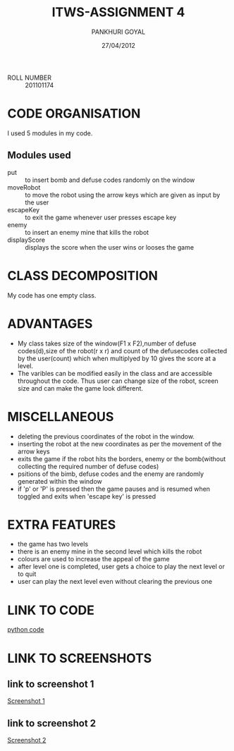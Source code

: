 #+TITLE: ITWS-ASSIGNMENT 4
#+DATE: 27/04/2012
#+AUTHOR: PANKHURI GOYAL

- ROLL NUMBER :: 201101174

* CODE ORGANISATION
  I used 5 modules in my code.

** Modules used

- put :: to insert bomb and defuse codes randomly on the window
- moveRobot :: to move the robot using the arrow keys which are given as input by the user
- escapeKey :: to exit the game whenever user presses escape key
- enemy :: to insert an enemy mine that kills the robot
- displayScore :: displays the score when the user wins or looses the game

* CLASS DECOMPOSITION
  My code has one empty class.

* ADVANTAGES
- My class takes size of the window(F1 x F2),number of defuse codes(d),size of the robot(r x r) 
  and count of the defusecodes collected by the user(count) which when multiplyed by 10 gives
  the score at a level.
- The varibles can be modified easily in the class and are accessible throughout
  the code. Thus user can change size of the robot, screen size and can make the game look
  different.
* MISCELLANEOUS
- deleting the previous coordinates of the robot in the window.
- inserting the robot at the new coordinates as per the movement of the arrow keys
- exits the game if the robot hits the borders, enemy or the bomb(without collecting the 
 required number of defuse codes)
- psitions of the bimb, defuse codes and the enemy are randomly generated within the window
- if 'p' or 'P' is pressed then the game pauses and is resumed when toggled and exits when 'escape key' is pressed
 
* EXTRA FEATURES
- the game has two levels
- there is an enemy mine in the second level which kills the robot
- colours are used to increase the appeal of the game
- after level one is completed, user gets a choice to play the next level or to quit
- user can play the next level even without clearing the previous one

* LINK TO CODE
  [[file:./201101174_robot.py][python code]]
* LINK TO SCREENSHOTS
** link to screenshot 1
[[file:./screenshot1.png][Screenshot 1]]
** link to screenshot 2
[[file:./screenshot2.png][Screenshot 2]]

